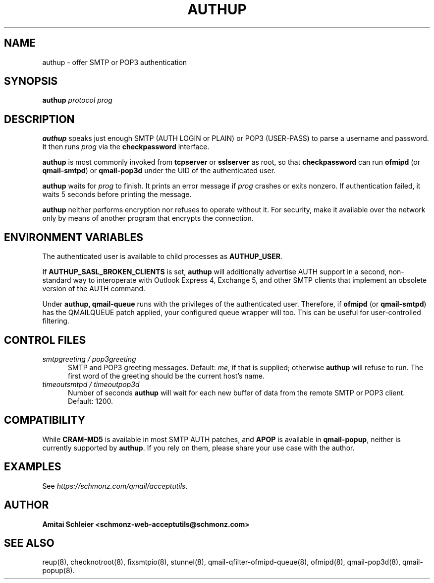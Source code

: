 .TH AUTHUP 8 2018-10-19
.SH NAME
authup \- offer SMTP or POP3 authentication
.SH SYNOPSIS
.B authup
.I protocol
.I prog
.SH DESCRIPTION
.B authup
speaks just enough SMTP (AUTH LOGIN or PLAIN)
or POP3 (USER-PASS)
to parse a username and password.
It then runs
.I prog
via the
.B checkpassword
interface.

.B authup
is most commonly invoked from
.B tcpserver
or
.B sslserver
as root, so that
.B checkpassword
can run
.B ofmipd
(or
.BR qmail-smtpd )
or
.B qmail-pop3d
under the UID of the authenticated user.

.B authup
waits for
.I prog
to finish.
It prints an error message if
.I prog
crashes or exits nonzero.
If authentication failed, it waits 5 seconds before printing the message.

.B authup
neither performs encryption nor refuses to operate without it.
For security, make it available over the network only by means of
another program that encrypts the connection.
.SH "ENVIRONMENT VARIABLES"
The authenticated user is available to child processes as
.BR AUTHUP_USER .

If
.B AUTHUP_SASL_BROKEN_CLIENTS
is set,
.B authup
will additionally advertise AUTH support in a second, non-standard way
to interoperate with Outlook Express 4, Exchange 5,
and other SMTP clients that implement an obsolete version of the AUTH command.

Under
.BR authup,
.B qmail-queue
runs with the privileges of the authenticated user.
Therefore, if
.B ofmipd
(or
.BR qmail-smtpd )
has the QMAILQUEUE patch applied,
your configured queue wrapper will too.
This can be useful for user-controlled filtering.
.SH "CONTROL FILES"
.TP 5
.I smtpgreeting / pop3greeting
SMTP and POP3 greeting messages.
Default:
.IR me ,
if that is supplied;
otherwise
.B authup
will refuse to run.
The first word of the greeting
should be the current host's name.
.TP 5
.I timeoutsmtpd / timeoutpop3d
Number of seconds
.B authup
will wait for each new buffer of data from the remote SMTP or POP3 client.
Default: 1200.
.SH "COMPATIBILITY"
While
.B CRAM-MD5
is available in most SMTP AUTH patches, and
.B APOP
is available in
.BR qmail-popup ,
neither is currently supported by
.BR authup .
If you rely on them, please share your use case with the author.
.SH "EXAMPLES"
See
.IR https://schmonz.com/qmail/acceptutils .
.SH "AUTHOR"
.B Amitai Schleier <schmonz-web-acceptutils@schmonz.com>
.SH "SEE ALSO"
reup(8),
checknotroot(8),
fixsmtpio(8),
stunnel(8),
qmail-qfilter-ofmipd-queue(8),
ofmipd(8),
qmail-pop3d(8),
qmail-popup(8).
